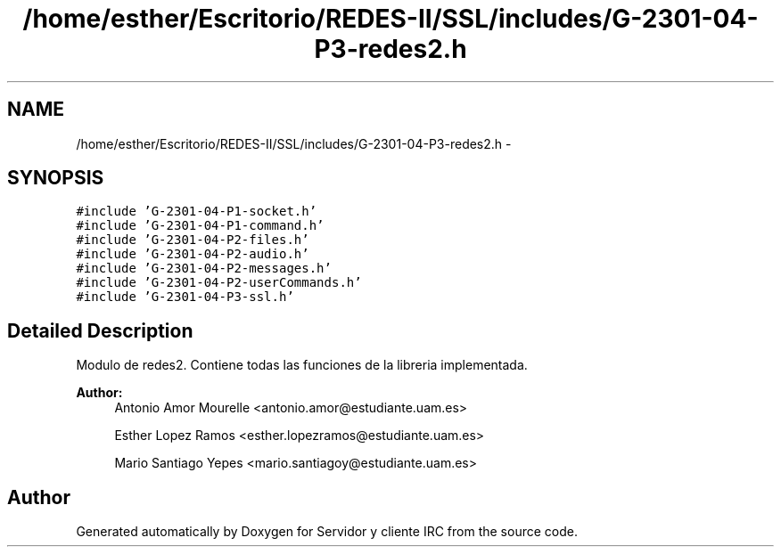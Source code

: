 .TH "/home/esther/Escritorio/REDES-II/SSL/includes/G-2301-04-P3-redes2.h" 3 "Mon May 8 2017" "Servidor y cliente IRC" \" -*- nroff -*-
.ad l
.nh
.SH NAME
/home/esther/Escritorio/REDES-II/SSL/includes/G-2301-04-P3-redes2.h \- 
.SH SYNOPSIS
.br
.PP
\fC#include 'G\-2301\-04\-P1\-socket\&.h'\fP
.br
\fC#include 'G\-2301\-04\-P1\-command\&.h'\fP
.br
\fC#include 'G\-2301\-04\-P2\-files\&.h'\fP
.br
\fC#include 'G\-2301\-04\-P2\-audio\&.h'\fP
.br
\fC#include 'G\-2301\-04\-P2\-messages\&.h'\fP
.br
\fC#include 'G\-2301\-04\-P2\-userCommands\&.h'\fP
.br
\fC#include 'G\-2301\-04\-P3\-ssl\&.h'\fP
.br

.SH "Detailed Description"
.PP 
Modulo de redes2\&. Contiene todas las funciones de la libreria implementada\&. 
.PP
\fBAuthor:\fP
.RS 4
Antonio Amor Mourelle <antonio.amor@estudiante.uam.es> 
.PP
Esther Lopez Ramos <esther.lopezramos@estudiante.uam.es> 
.PP
Mario Santiago Yepes <mario.santiagoy@estudiante.uam.es> 
.RE
.PP

.SH "Author"
.PP 
Generated automatically by Doxygen for Servidor y cliente IRC from the source code\&.

